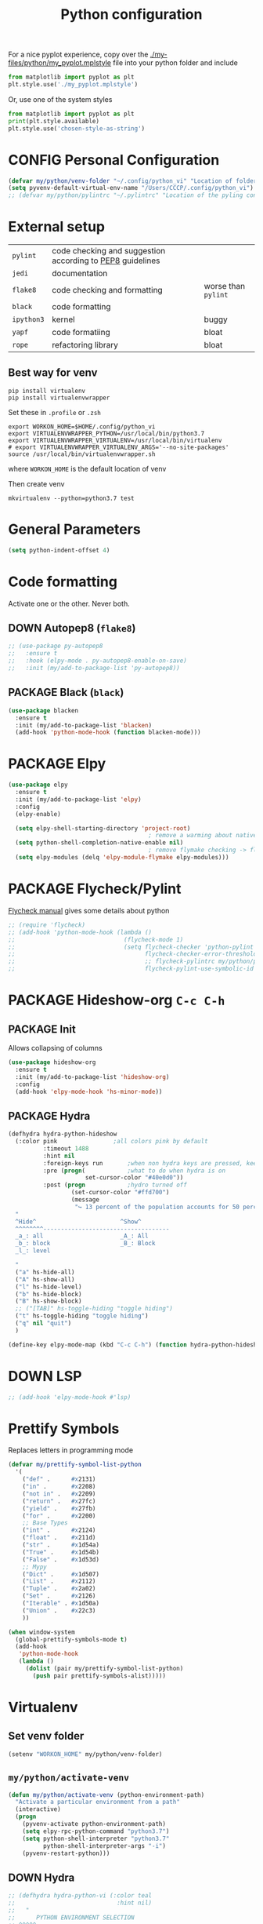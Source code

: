 #+TITLE: Python configuration
#+STARTUP: overview
#+PROPERTY: header-args :tangle yes

For a nice pyplot experience, copy over the [[./my-files/python/my_pyplot.mplstyle]] file into your python folder and include
#+BEGIN_SRC python :tangle no
  from matplotlib import pyplot as plt
  plt.style.use('./my_pyplot.mplstyle')
#+END_SRC

Or, use one of the system styles
#+BEGIN_SRC python :tangle no
  from matplotlib import pyplot as plt
  print(plt.style.available)
  plt.style.use('chosen-style-as-string')
 #+END_SRC

* CONFIG Personal Configuration
#+BEGIN_SRC emacs-lisp
  (defvar my/python/venv-folder "~/.config/python_vi" "Location of folder with the venv (I hope you have just one)")
  (setq pyvenv-default-virtual-env-name "/Users/CCCP/.config/python_vi")
  ;; (defvar my/python/pylintrc "~/.pylintrc" "Location of the pyling configuration file")
 #+END_SRC
* External setup

|------------+-----------------------------------------------------------+---------------------|
| =pylint=   | code checking and suggestion according to [[https://www.python.org/dev/peps/pep-0008/][PEP8]] guidelines |                     |
| =jedi=     | documentation                                             |                     |
| =flake8=   | code checking and formatting                              | worse than =pylint= |
| =black=    | code formatting                                           |                     |
|------------+-----------------------------------------------------------+---------------------|
| =ipython3= | kernel                                                    | buggy               |
| =yapf=     | code formatiing                                           | bloat               |
| =rope=     | refactoring library                                       | bloat               |
|------------+-----------------------------------------------------------+---------------------|
** Best way for venv
#+BEGIN_SRC shell :tangle no
  pip install virtualenv
  pip install virtualenvwrapper
 #+END_SRC

Set these in =.profile= or =.zsh=
#+BEGIN_SRC text :tangle no
  export WORKON_HOME=$HOME/.config/python_vi
  export VIRTUALENVWRAPPER_PYTHON=/usr/local/bin/python3.7
  export VIRTUALENVWRAPPER_VIRTUALENV=/usr/local/bin/virtualenv
  # export VIRTUALENVWRAPPER_VIRTUALENV_ARGS='--no-site-packages'
  source /usr/local/bin/virtualenvwrapper.sh
#+END_SRC
where =WORKON_HOME= is the default location of venv

Then create venv
#+BEGIN_SRC shell :tangle no
 mkvirtualenv --python=python3.7 test
 #+END_SRC
* General Parameters
#+BEGIN_SRC emacs-lisp
  (setq python-indent-offset 4)
 #+END_SRC
* Code formatting
Activate one or the other. Never both.
** DOWN Autopep8 (=flake8=)
#+BEGIN_SRC emacs-lisp
  ;; (use-package py-autopep8
  ;;   :ensure t
  ;;   :hook (elpy-mode . py-autopep8-enable-on-save)
  ;;   :init (my/add-to-package-list 'py-autopep8))
 #+END_SRC
** PACKAGE Black (=black=)
#+BEGIN_SRC emacs-lisp
  (use-package blacken
    :ensure t
    :init (my/add-to-package-list 'blacken)
    (add-hook 'python-mode-hook (function blacken-mode)))
 #+END_SRC
* PACKAGE Elpy
#+BEGIN_SRC emacs-lisp
  (use-package elpy
    :ensure t
    :init (my/add-to-package-list 'elpy)
    :config
    (elpy-enable)

    (setq elpy-shell-starting-directory 'project-root)
                                          ; remove a warming about native completion
    (setq python-shell-completion-native-enable nil)
                                          ; remove flymake checking -> flycheck is the new best friend
    (setq elpy-modules (delq 'elpy-module-flymake elpy-modules)))
 #+END_SRC
* PACKAGE Flycheck/Pylint
[[https://www.flycheck.org/en/latest/languages.html#python][Flycheck manual]] gives some details about python
#+BEGIN_SRC emacs-lisp
  ;; (require 'flycheck)
  ;; (add-hook 'python-mode-hook (lambda ()
  ;;                               (flycheck-mode 1)
  ;;                               (setq flycheck-checker 'python-pylint
  ;;                                     flycheck-checker-error-threshold 900
  ;;                                     ;; flycheck-pylintrc my/python/pylintrc
  ;;                                     flycheck-pylint-use-symbolic-id nil)))
 #+END_SRC
* PACKAGE Hideshow-org  =C-c C-h=
** PACKAGE Init
Allows collapsing of columns
#+BEGIN_SRC emacs-lisp
  (use-package hideshow-org
    :ensure t
    :init (my/add-to-package-list 'hideshow-org)
    :config
    (add-hook 'elpy-mode-hook 'hs-minor-mode))
 #+END_SRC

** PACKAGE Hydra
#+BEGIN_SRC emacs-lisp
  (defhydra hydra-python-hideshow
    (:color pink				;all colors pink by default
            :timeout 1488
            :hint nil
            :foreign-keys run		;when non hydra keys are pressed, keep it open
            :pre (progn(			;what to do when hydra is on
                        set-cursor-color "#40e0d0"))
            :post (progn			;hydro turned off
                    (set-cursor-color "#ffd700")
                    (message
                     "↪ 13 percent of the population accounts for 50 percent of the crime rate")))
    "
    ^Hide^                        ^Show^
    ^^^^^^^^------------------------------------
    _a_: all                      _A_: All
    _b_: block                    _B_: Block
    _l_: level

    "
    ("a" hs-hide-all)
    ("A" hs-show-all)
    ("l" hs-hide-level)
    ("b" hs-hide-block)
    ("B" hs-show-block)
    ;; ("[TAB]" hs-toggle-hiding "toggle hiding")
    ("t" hs-toggle-hiding "toggle hiding")
    ("q" nil "quit")
    )

  (define-key elpy-mode-map (kbd "C-c C-h") (function hydra-python-hideshow/body))
 #+END_SRC
* DOWN LSP
#+BEGIN_SRC emacs-lisp
  ;; (add-hook 'elpy-mode-hook #'lsp)
 #+END_SRC
* Prettify Symbols
Replaces letters in programming mode
#+BEGIN_SRC emacs-lisp
  (defvar my/prettify-symbol-list-python
    '(
      ("def" .      #x2131)
      ("in" .       #x2208)
      ("not in" .   #x2209)
      ("return" .   #x27fc)
      ("yield" .    #x27fb)
      ("for" .      #x2200)
      ;; Base Types
      ("int" .      #x2124)
      ("float" .    #x211d)
      ("str" .      #x1d54a)
      ("True" .     #x1d54b)
      ("False" .    #x1d53d)
      ;; Mypy
      ("Dict" .     #x1d507)
      ("List" .     #x2112)
      ("Tuple" .    #x2a02)
      ("Set" .      #x2126)
      ("Iterable" . #x1d50a)
      ("Union" .    #x22c3)
      ))

  (when window-system
    (global-prettify-symbols-mode t)
    (add-hook
     'python-mode-hook
     (lambda ()
       (dolist (pair my/prettify-symbol-list-python)
         (push pair prettify-symbols-alist)))))

 #+END_SRC
* Virtualenv
** Set venv folder
#+BEGIN_SRC emacs-lisp
  (setenv "WORKON_HOME" my/python/venv-folder)
 #+END_SRC
** =my/python/activate-venv=
#+BEGIN_SRC emacs-lisp
  (defun my/python/activate-venv (python-environment-path)
    "Activate a particular environment from a path"
    (interactive)
    (progn
      (pyvenv-activate python-environment-path)
      (setq elpy-rpc-python-command "python3.7")
      (setq python-shell-interpreter "python3.7"
            python-shell-interpreter-args "-i")
      (pyvenv-restart-python)))
 #+END_SRC
** DOWN Hydra
#+BEGIN_SRC emacs-lisp
  ;; (defhydra hydra-python-vi (:color teal
  ;;                             :hint nil)
  ;;   "
  ;;      PYTHON ENVIRONMENT SELECTION
  ;; ^^^^^------------------------------------------------------------------------------------------
  ;; _p_: phd-vi                _r_: restart
  ;; _n_: neural-network-vi     _d_: devel_vi
  ;; _o_: pro_vi
  ;; _s_: scraping_vi
  ;; ^^
  ;; ^^
  ;; "
  ;;   ("p"   (ilya-pyenv-activate "~/creamy_seas/sync_files/python_vi/phd_vi"))
  ;;   ("o"   (ilya-pyenv-activate "~/creamy_seas/sync_files/python_vi/pro_vi"))
  ;;   ("n"   (ilya-pyenv-activate "~/creamy_seas/sync_files/python_vi/nn_vi"))
  ;;   ("s"   (ilya-pyenv-activate "~/creamy_seas/sync_files/python_vi/scraping_vi"))
  ;;   ("d"   (ilya-pyenv-activate "~/creamy_seas/sync_files/python_vi/devel_vi"))
  ;;   ("r"   pyvenv-restart-python)
  ;;   ("q"   nil "cancel" :color blue))

  ;; (global-set-key (kbd "<f9>") (function hydra-python-vi/body))
 #+END_SRC
** DOWN Hide virtualenv in modeline
#+BEGIN_SRC emacs-lisp
  ;; (setq pyvenv-mode-line-indicator nil)
 #+END_SRC
* Autoinsert
#+BEGIN_SRC emacs-lisp
  (define-skeleton my-skeleton/python/unittest
    "Testing out a docker config. Fist prompt is nil or it asks for user input"
    nil
                                          ; initial top line
    "import unittest" \n
    "from unittest.mock import Mock" \n
    "from unittest.mock import patch" \n
    \n
    \n

    "class Test" (skeleton-read "Input the test class name:") "(unittest.TestCase):"\n
    \n

    >"def setUp(self):"\n
    >"pass" - \n
    \n

    >"def tearDown(self):"\n
    >"pass"\n
    \n

    >"def test(self):"\n
    >"pass"\n
    \n
    \n

    -4 "if __name__ == \"__main__\":"\n
    "unittest.main()"
    )
 #+END_SRC
** Bind to buffer names
#+BEGIN_SRC emacs-lisp
  (add-to-list 'auto-insert-alist '(
                                    ("test_.*\\.py\\'" . "[🐍 Unittest template]")
                                    . my-skeleton/python/unittest))
 #+END_SRC
* Functions
** =my/python/interrupt=
#+BEGIN_SRC emacs-lisp
  (defun my/python/interrupt ()
    "Send an interrupt signal to python process"
    (interactive)
    (let ((proc (ignore-errors
                  (python-shell-get-process-or-error))))
      (when proc
        (interrupt-process proc))))

  (define-key elpy-mode-map (kbd "C-c C-k") (function my/python/interrupt))
 #+END_SRC
* Keybindings
#+BEGIN_SRC emacs-lisp
  (define-key elpy-mode-map (kbd "C-c C-j") (function elpy-shell-kill-all))
  (define-key elpy-mode-map (kbd "C-c C-n") (function flycheck-next-error))
  (define-key elpy-mode-map (kbd "C-c C-p") (function flycheck-previous-error))
  (define-key my/keymap (kbd "v") 'pyvenv-workon)
 #+END_SRC
* Pinject functions
** Snake-case
#+BEGIN_SRC emacs-lisp
  (defun my/python/pinject-copy-as-snake-case (beg end)
    "Copies the current selection and turns it into snake-case
    e.g. InquiryExtractor -> inquiry_extractor"
                                          ; beg = mark, point = end,
    (interactive (list (mark) (point)))

    (kill-new (my/string/convert-to-snake-case (buffer-substring beg end)))

    ;; This use of called-interactively-p is correct because the code it
    ;; controls just gives the user visual feedback.
    (if (called-interactively-p 'interactive)
        (indicate-copied-region))
    (setq deactivate-mark t))

  (defun my/string/convert-to-snake-case (source-string)
    "CamelCase -> camel_case"

    (let ((case-fold-search nil) ; do not ignore string case
          (target-string nil))
      ;; 1. Perform search
      (while (string-match "\\([A-Z][a-z0-9]*\\)" source-string)
        ;; 2. Extract string, lowercase it and append to list
        (let ((converted-section (downcase (match-string 1 source-string))))
          (if target-string
              (setq target-string (concat
                                   target-string
                                   "_"
                                   converted-section
                                   ))
            (setq target-string converted-section)))
        ;; 3. Cut the processed string
        (setq source-string (substring source-string (match-end 1))))
      target-string))
 #+END_SRC
** CamelCase
#+BEGIN_SRC emacs-lisp
  (defun my/python/pinject-copy-as-camel-case (beg end)
    "Copies the current selection and turns it into snake-case
    e.g. inquiry_extractor -> InquiryExtractor"
                                          ; beg = mark, point = end,
    (interactive (list (mark) (point)))

    (kill-new (my/string/convert-to-camel-case (buffer-substring beg end)))

    ;; This use of called-interactively-p is correct because the code it
    ;; controls just gives the user visual feedback.
    (if (called-interactively-p 'interactive)
        (indicate-copied-region))
    (setq deactivate-mark t))

  (defun my/string/convert-to-camel-case (source-string)
    "source_string -> SourceString"

    (let ((case-fold-search nil) ; do not ignore string case
          (target-string nil))
      ;; 1. Perform search
      (while (string-match "\\([A-Za-z][A-Za-z0-9]+\\)" source-string)
        ;; 2. Extract string, uppercase first
        (let ((converted-section (capitalize (format "%s" (match-string 1 source-string)))))
          (if target-string
              (setq target-string (concat
                                   target-string
                                   converted-section
                                   ))
            (setq target-string converted-section)))
        ;; 3. Cut the processed string
        (setq source-string (substring source-string (match-end 1))))
      target-string))
 #+END_SRC
** Bindings
#+BEGIN_SRC emacs-lisp
  (define-key elpy-mode-map (kbd "C-x w c") #'my/python/pinject-copy-as-camel-case)
  (define-key elpy-mode-map (kbd "C-x w s") #'my/python/pinject-copy-as-snake-case)
 #+END_SRC

